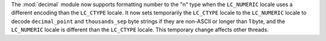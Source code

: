 The :mod:`decimal` module now supports formatting number to the "n" type
when the ``LC_NUMERIC`` locale uses a different encoding than the
``LC_CTYPE`` locale. It now sets temporarily the ``LC_CTYPE`` locale to the
``LC_NUMERIC`` locale to decode ``decimal_point`` and ``thousands_sep`` byte
strings if they are non-ASCII or longer than 1 byte, and the ``LC_NUMERIC``
locale is different than the ``LC_CTYPE`` locale.  This temporary change
affects other threads.
